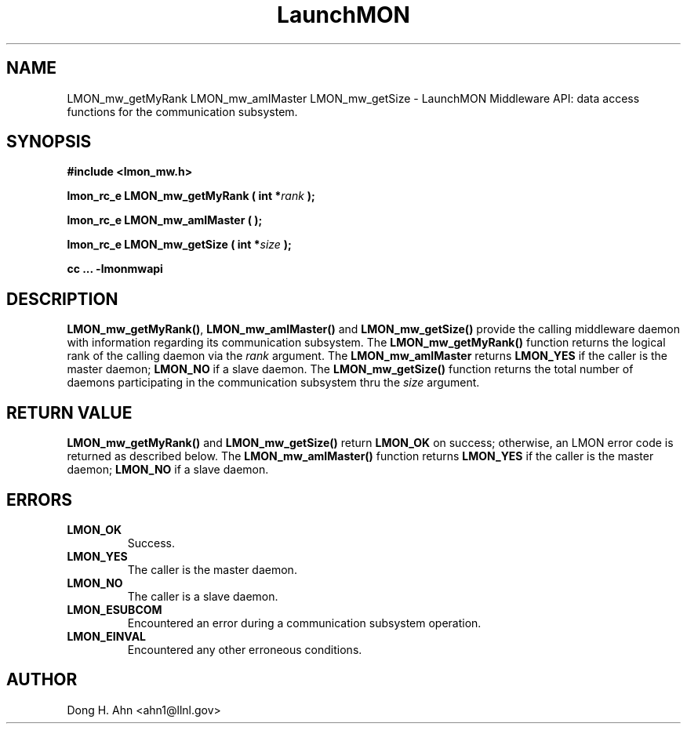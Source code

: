 .TH LaunchMON 3 "MAY 2013" LaunchMON "LaunchMON Middleware API"

.SH NAME
LMON_mw_getMyRank LMON_mw_amIMaster LMON_mw_getSize \- LaunchMON Middleware API: data access functions for the communication subsystem. 

.SH SYNOPSIS
.B #include <lmon_mw.h>
.PP
.BI "lmon_rc_e LMON_mw_getMyRank ( int *" rank " );"
.PP
.BI "lmon_rc_e LMON_mw_amIMaster ( );"
.PP
.BI "lmon_rc_e LMON_mw_getSize ( int *" size " );"
.PP
.B cc ... -lmonmwapi

.SH DESCRIPTION
\fBLMON_mw_getMyRank()\fR, \fBLMON_mw_amIMaster()\fR and \fBLMON_mw_getSize()\fR
provide the calling middleware daemon with information regarding
its communication subsystem. 
The \fBLMON_mw_getMyRank()\fR function returns the logical rank 
of the calling daemon via the \fIrank\fR argument. The \fBLMON_mw_amIMaster\fR
returns \fBLMON_YES\fR if the caller is the master daemon;
\fBLMON_NO\fR if a slave daemon. The \fBLMON_mw_getSize()\fR function 
returns the total number of daemons participating in the communication 
subsystem thru the \fIsize\fR argument.

.SH RETURN VALUE
\fBLMON_mw_getMyRank()\fR and \fBLMON_mw_getSize()\fR return \fBLMON_OK\fR
on success; otherwise, an LMON error code is returned 
as described below. The \fBLMON_mw_amIMaster()\fR function
returns \fBLMON_YES\fR if the caller is the master daemon;
\fBLMON_NO\fR if a slave daemon. 

.SH ERRORS
.TP
.B LMON_OK
Success.
.TP
.B LMON_YES
The caller is the master daemon.
.TP
.B LMON_NO
The caller is a slave daemon.
.TP
.B LMON_ESUBCOM
Encountered an error during a communication subsystem operation. 
.TP
.B LMON_EINVAL
Encountered any other erroneous conditions. 

.SH AUTHOR
Dong H. Ahn <ahn1@llnl.gov>

